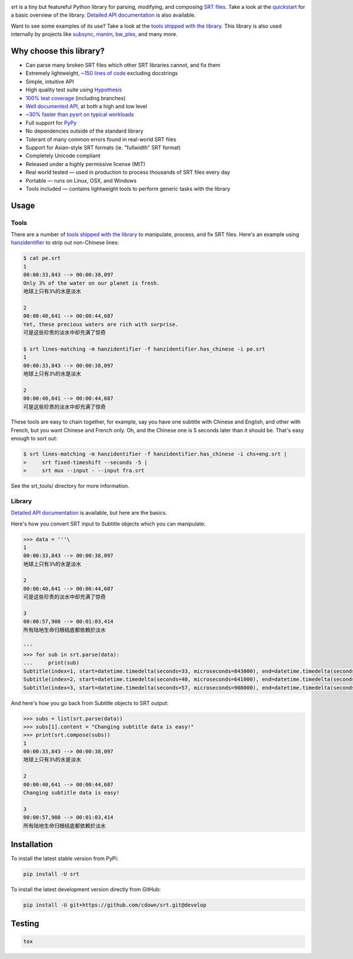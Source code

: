|travis| |lgtm| |coveralls|

.. |travis| image:: https://img.shields.io/github/workflow/status/cdown/srt/CI/develop?label=tests
  :target: https://github.com/cdown/srt/actions
  :alt: Tests

.. |lgtm| image:: https://img.shields.io/lgtm/grade/python/github/cdown/srt.svg?label=code%20quality
  :target: https://lgtm.com/projects/g/cdown/srt/overview/
  :alt: LGTM

.. |coveralls| image:: https://img.shields.io/coveralls/cdown/srt/develop.svg?label=test%20coverage
  :target: https://coveralls.io/github/cdown/srt?branch=develop
  :alt: Coverage

srt is a tiny but featureful Python library for parsing, modifying, and
composing `SRT files`_. Take a look at the quickstart_ for a basic overview of
the library. `Detailed API documentation`_ is also available.

Want to see some examples of its use? Take a look at the `tools shipped with
the library`_. This library is also used internally by projects like
`subsync`_, `manim`_, `bw_plex`_, and many more.

.. _subsync: https://github.com/smacke/subsync
.. _bw_plex: https://github.com/Hellowlol/bw_plex
.. _manim: https://github.com/ManimCommunity/manim

Why choose this library?
------------------------

- Can parse many broken SRT files which other SRT libraries cannot, and fix them
- Extremely lightweight, `~150 lines of code`_ excluding docstrings
- Simple, intuitive API
- High quality test suite using Hypothesis_
- `100% test coverage`_ (including branches)
- `Well documented API`_, at both a high and low level
- `~30% faster than pysrt on typical workloads`_
- Full support for `PyPy`_
- No dependencies outside of the standard library
- Tolerant of many common errors found in real-world SRT files
- Support for Asian-style SRT formats (ie. "fullwidth" SRT format)
- Completely Unicode compliant
- Released under a highly permissive license (MIT)
- Real world tested — used in production to process thousands of SRT files
  every day
- Portable — runs on Linux, OSX, and Windows
- Tools included — contains lightweight tools to perform generic tasks with the
  library

.. _quickstart: http://srt.readthedocs.org/en/latest/quickstart.html
.. _`SRT files`: https://en.wikipedia.org/wiki/SubRip#SubRip_text_file_format
.. _Hypothesis: https://github.com/DRMacIver/hypothesis
.. _`100% test coverage`: https://coveralls.io/github/cdown/srt?branch=develop
.. _`Well documented API`: http://srt.readthedocs.org/en/latest/index.html
.. _`~150 lines of code`: https://paste.pound-python.org/raw/3WgFQIvkVVvBZvQI3nm4/
.. _PyPy: http://pypy.org/
.. _`~30% faster than pysrt on typical workloads`: https://paste.pound-python.org/raw/8nQKbDW0ROWvS7bOeAb3/

Usage
-----

Tools
=====

There are a number of `tools shipped with the library`_ to manipulate, process,
and fix SRT files. Here's an example using `hanzidentifier`_ to strip out
non-Chinese lines:

.. code::

    $ cat pe.srt
    1
    00:00:33,843 --> 00:00:38,097
    Only 3% of the water on our planet is fresh.
    地球上只有3%的水是淡水

    2
    00:00:40,641 --> 00:00:44,687
    Yet, these precious waters are rich with surprise.
    可是这些珍贵的淡水中却充满了惊奇

    $ srt lines-matching -m hanzidentifier -f hanzidentifier.has_chinese -i pe.srt
    1
    00:00:33,843 --> 00:00:38,097
    地球上只有3%的水是淡水

    2
    00:00:40,641 --> 00:00:44,687
    可是这些珍贵的淡水中却充满了惊奇


These tools are easy to chain together, for example, say you have one subtitle
with Chinese and English, and other with French, but you want Chinese and
French only. Oh, and the Chinese one is 5 seconds later than it should be.
That's easy enough to sort out:

.. code::

   $ srt lines-matching -m hanzidentifier -f hanzidentifier.has_chinese -i chs+eng.srt |
   >     srt fixed-timeshift --seconds -5 |
   >     srt mux --input - --input fra.srt

See the srt_tools/ directory for more information.

.. _hanzidentifier: https://github.com/tsroten/hanzidentifier

Library
=======

`Detailed API documentation`_ is available, but here are the basics.

Here's how you convert SRT input to Subtitle objects which you can manipulate:

.. code:: python

    >>> data = '''\
    1
    00:00:33,843 --> 00:00:38,097
    地球上只有3%的水是淡水

    2
    00:00:40,641 --> 00:00:44,687
    可是这些珍贵的淡水中却充满了惊奇

    3
    00:00:57,908 --> 00:01:03,414
    所有陆地生命归根结底都依赖於淡水

    '''
    >>> for sub in srt.parse(data):
    ...     print(sub)
    Subtitle(index=1, start=datetime.timedelta(seconds=33, microseconds=843000), end=datetime.timedelta(seconds=38, microseconds=97000), content='地球上只有3%的水是淡水', proprietary='')
    Subtitle(index=2, start=datetime.timedelta(seconds=40, microseconds=641000), end=datetime.timedelta(seconds=44, microseconds=687000), content='可是这些珍贵的淡水中却充满了惊奇', proprietary='')
    Subtitle(index=3, start=datetime.timedelta(seconds=57, microseconds=908000), end=datetime.timedelta(seconds=63, microseconds=414000), content='所有陆地生命归根结底都依赖於淡水', proprietary='')

And here's how you go back from Subtitle objects to SRT output:

.. code:: python

    >>> subs = list(srt.parse(data))
    >>> subs[1].content = "Changing subtitle data is easy!"
    >>> print(srt.compose(subs))
    1
    00:00:33,843 --> 00:00:38,097
    地球上只有3%的水是淡水

    2
    00:00:40,641 --> 00:00:44,687
    Changing subtitle data is easy!

    3
    00:00:57,908 --> 00:01:03,414
    所有陆地生命归根结底都依赖於淡水

Installation
------------

To install the latest stable version from PyPi:

.. code::

    pip install -U srt

To install the latest development version directly from GitHub:

.. code::

    pip install -U git+https://github.com/cdown/srt.git@develop

Testing
-------

.. code::

   tox

.. _Tox: https://tox.readthedocs.org
.. _`Detailed API documentation`: http://srt.readthedocs.org/en/latest/api.html
.. _`tools shipped with the library`: https://github.com/cdown/srt/tree/develop/srt_tools
